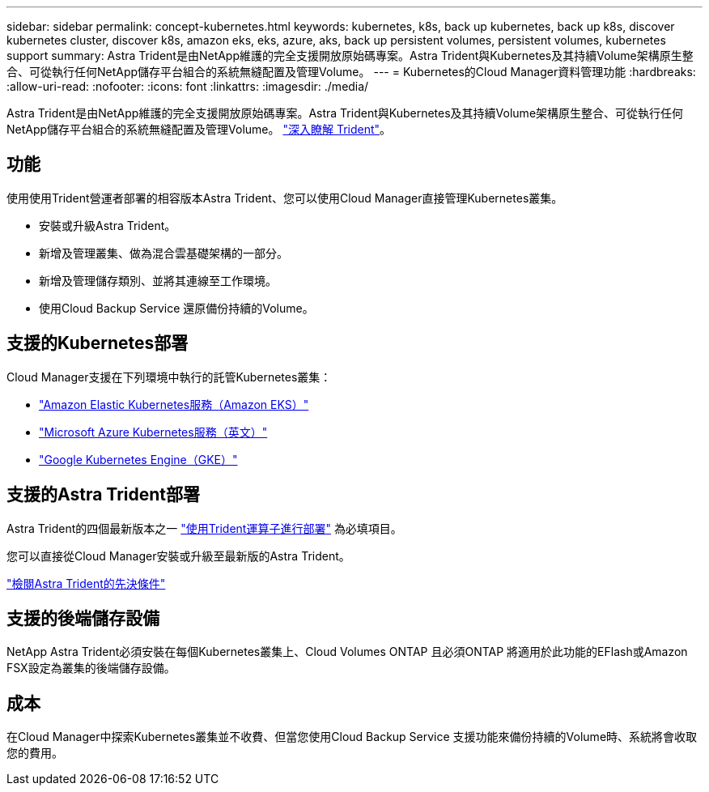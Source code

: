 ---
sidebar: sidebar 
permalink: concept-kubernetes.html 
keywords: kubernetes, k8s, back up kubernetes, back up k8s, discover kubernetes cluster, discover k8s, amazon eks, eks, azure, aks, back up persistent volumes, persistent volumes, kubernetes support 
summary: Astra Trident是由NetApp維護的完全支援開放原始碼專案。Astra Trident與Kubernetes及其持續Volume架構原生整合、可從執行任何NetApp儲存平台組合的系統無縫配置及管理Volume。 
---
= Kubernetes的Cloud Manager資料管理功能
:hardbreaks:
:allow-uri-read: 
:nofooter: 
:icons: font
:linkattrs: 
:imagesdir: ./media/


[role="lead"]
Astra Trident是由NetApp維護的完全支援開放原始碼專案。Astra Trident與Kubernetes及其持續Volume架構原生整合、可從執行任何NetApp儲存平台組合的系統無縫配置及管理Volume。 link:https://docs.netapp.com/us-en/trident/index.html["深入瞭解 Trident"^]。



== 功能

使用使用Trident營運者部署的相容版本Astra Trident、您可以使用Cloud Manager直接管理Kubernetes叢集。

* 安裝或升級Astra Trident。
* 新增及管理叢集、做為混合雲基礎架構的一部分。
* 新增及管理儲存類別、並將其連線至工作環境。
* 使用Cloud Backup Service 還原備份持續的Volume。




== 支援的Kubernetes部署

Cloud Manager支援在下列環境中執行的託管Kubernetes叢集：

* link:./requirements/kubernetes-reqs-aws.html["Amazon Elastic Kubernetes服務（Amazon EKS）"]
* link:./requirements/kubernetes-reqs-aks.html["Microsoft Azure Kubernetes服務（英文）"]
* link:./requirements/kubernetes-reqs-gke.html["Google Kubernetes Engine（GKE）"]




== 支援的Astra Trident部署

Astra Trident的四個最新版本之一 link:https://docs.netapp.com/us-en/trident/trident-get-started/kubernetes-deploy-operator.html["使用Trident運算子進行部署"^] 為必填項目。

您可以直接從Cloud Manager安裝或升級至最新版的Astra Trident。

link:https://docs.netapp.com/us-en/trident/trident-get-started/requirements.html["檢閱Astra Trident的先決條件"^]



== 支援的後端儲存設備

NetApp Astra Trident必須安裝在每個Kubernetes叢集上、Cloud Volumes ONTAP 且必須ONTAP 將適用於此功能的EFlash或Amazon FSX設定為叢集的後端儲存設備。



== 成本

在Cloud Manager中探索Kubernetes叢集並不收費、但當您使用Cloud Backup Service 支援功能來備份持續的Volume時、系統將會收取您的費用。
